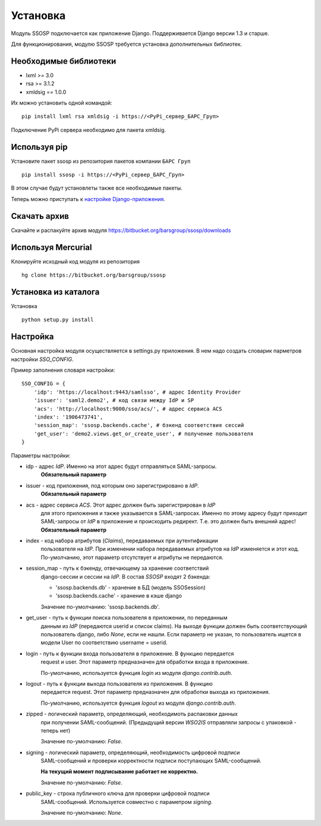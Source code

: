 Установка
=========

Модуль SSOSP подключается как приложение Django. Поддерживается Django версии 1.3 и старше.

Для функционирования, модулю SSOSP требуется установка дополнительных библиотек.

Необходимые библиотеки
----------------------

* lxml >= 3.0
* rsa >= 3.1.2
* xmldsig == 1.0.0

Их можно установить одной командой:

::

    pip install lxml rsa xmldsig -i https://<PyPi_сервер_БАРС_Груп>

Подключение PyPi сервера необходимо для пакета xmldsig.


Используя pip
-------------

Установите пакет ssosp из репозитория пакетов компании ``БАРС Груп``

::

    pip install ssosp -i https://<PyPi_сервер_БАРС_Груп>

В этом случае будут установлеты также все необходимые пакеты.

Теперь можно приступать к `настройке Django-приложения`__.

__ Настройка_

Скачать архив
-------------

Скачайте и распакуйте архив модуля
https://bitbucket.org/barsgroup/ssosp/downloads


Используя Mercurial
-------------------

Клонируйте исходный код модуля из репозитория

::

    hg clone https://bitbucket.org/barsgroup/ssosp


Установка из каталога
---------------------

Установка
::

    python setup.py install


Настройка
---------

Основная настройка модуля осуществляется в settings.py приложения.
В нем надо создать словарик парметров настройки *SSO_CONFIG*.

Пример заполнения словаря настройки:
::

    SSO_CONFIG = {
        'idp': 'https://localhost:9443/samlsso', # адрес Identity Provider
        'issuer': 'saml2.demo2', # код связи между IdP и SP
        'acs': 'http://localhost:9000/sso/acs/', # адрес сервиса ACS
        'index': '1906473741',
        'session_map': 'ssosp.backends.cache', # бэкенд соответствия сессий
        'get_user': 'demo2.views.get_or_create_user', # получение пользователя
    }

Параметры настройки:

* idp - адрес *IdP*. Именно на этот адрес будут отправляться SAML-запросы.
    **Обязательный параметр**

* issuer - код приложения, под которым оно зарегистрировано в *IdP*.
    **Обязательный параметр**

* acs - адрес сервиса *ACS*. Этот адрес должен быть зарегистрирован в *IdP*
    для этого приложения и также указывается в SAML-запросах. Именно по этому
    адресу будут приходит SAML-запросы от *IdP* в приложение и происходить
    редирект. Т.е. это должен быть внешний адрес!
    **Обязательный параметр**

* index - код набора атрибутов (*Claims*), передаваемых при аутентификации
    пользователя на *IdP*. При изменении набора передаваемых атрибутов на *IdP*
    изменяется и этот код. По-умолчанию, этот параметр отсутствует и атрибуты
    не передаются.

* session_map - путь к бэкенду, отвечающему за хранение соответствий
    django-сессии и сессии на *IdP*. В состав *SSOSP* входят 2 бэкенда:

    - 'ssosp.backends.db' - хранение в БД (модель SSOSession)

    - 'ssosp.backends.cache' - хранение в кэше django

    Значение по-умолчанию: 'ssosp.backends.db'.

* get_user - путь к функции поиска пользователя в приложении, по переданным
    данным из *IdP* (передаются userid и список claims). На выходе функции
    должен быть соответствующий пользователь django, либо *None*, если не
    нашли.
    Если параметр не указан, то пользователь ищется в модели User по
    соответствию username = userid.

* login - путь к функции входа пользователя в приложение. В функцию передается
    request и user. Этот параметр предназначен для обработки входа в приложение.

    По-умолчанию, используется функция *login* из модуля *django.contrib.auth*.

* logout - путь к функции выхода пользователя из приложения. В функцию
    передается request. Этот параметр предназначен для обработки выхода из
    приложения.

    По-умолчанию, используется функция *logout* из модуля *django.contrib.auth*.

* zipped - логический параметр, определяющий, необходимоть распаковки данных
    при получении SAML-сообщений. (Предыдущий версии *WSO2IS* отправляли
    запросы с упаковкой - теперь нет)

    Значение по-умолчанию: *False*.

* signing - логический параметр, определяющий, необходимость цифровой подписи
    SAML-сообщений и проверки корректности подписи поступающих SAML-сообщений.

    **На текущий момент подписывание работает не корректно.**

    Значение по-умолчанию: *False*.

* public_key - строка публичного ключа для проверки цифровой подписи
    SAML-сообщений. Используется совместно с параметром *signing*.

    Значение по-умолчанию: *None*.